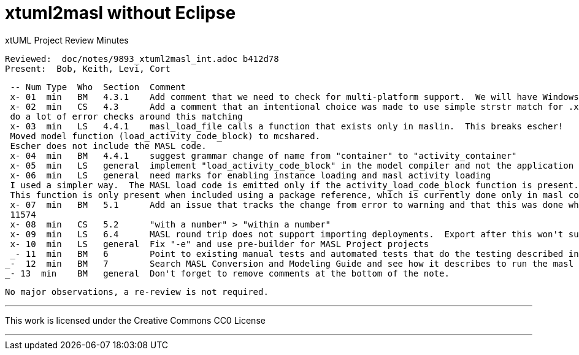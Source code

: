 = xtuml2masl without Eclipse

xtUML Project Review Minutes

 Reviewed:  doc/notes/9893_xtuml2masl_int.adoc b412d78
 Present:  Bob, Keith, Levi, Cort

 -- Num Type  Who  Section  Comment
 x- 01  min   BM   4.3.1    Add comment that we need to check for multi-platform support.  We will have Windows users requiring this functionality eventually.
 x- 02  min   CS   4.3      Add a comment that an intentional choice was made to use simple strstr match for .xtuml and not
 do a lot of error checks around this matching
 x- 03  min   LS   4.4.1    masl_load_file calls a function that exists only in maslin.  This breaks escher!
 Moved model function (load_activity_code_block) to mcshared.
 Escher does not include the MASL code.
 x- 04  min   BM   4.4.1    suggest grammar change of name from "container" to "activity_container"
 x- 05  min   LS   general  implement "load_activity_code_block" in the model compiler and not the application model
 x- 06  min   LS   general  need marks for enabling instance loading and masl activity loading
 I used a simpler way.  The MASL load code is emitted only if the activity_load_code_block function is present.
 This function is only present when included using a package reference, which is currently done only in masl code.
 x- 07  min   BM   5.1      Add an issue that tracks the change from error to warning and that this was done when unexpected PROXY instances were showing up in the output (a BP bug). 
 11574
 x- 08  min   CS   5.2      "with a number" > "within a number"
 x- 09  min   LS   6.4      MASL round trip does not support importing deployments.  Export after this won't support projects.  So between the two masl round trip will be broken non-domain exports.
 x- 10  min   LS   general  Fix "-e" and use pre-builder for MASL Project projects
 _- 11  min   BM   6        Point to existing manual tests and automated tests that do the testing described in detail in this note.  Use those instead. 
_-  12  min   BM   7        Search MASL Conversion and Modeling Guide and see how it describes to run the masl export.  Is WORKSPACE referenced (remove if it is)?  Is only UI described?  Consider describing command line only using new functionality.
_- 13  min    BM   general  Don't forget to remove comments at the bottom of the note.

 No major observations, a re-review is not required.
 
---

This work is licensed under the Creative Commons CC0 License

---
